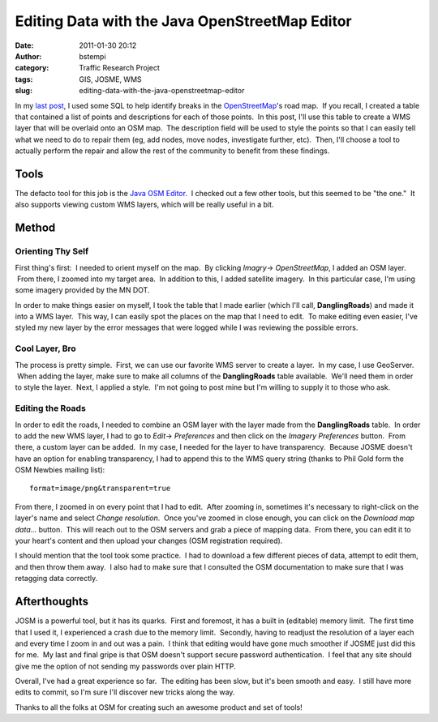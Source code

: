 Editing Data with the Java OpenStreetMap Editor
###############################################
:date: 2011-01-30 20:12
:author: bstempi
:category: Traffic Research Project
:tags: GIS, JOSME, WMS
:slug: editing-data-with-the-java-openstreetmap-editor

In my `last post </2010/12/01/improving-openstreetmaps-road-data/>`__, I
used some SQL to help identify breaks in the
`OpenStreetMap <http://openstreetmap.org>`__'s road map.  If you recall,
I created a table that contained a list of points and descriptions for
each of those points.  In this post, I'll use this table to create a WMS
layer that will be overlaid onto an OSM map.  The description field will
be used to style the points so that I can easily tell what we need to do
to repair them (eg, add nodes, move nodes, investigate further, etc).
 Then, I'll choose a tool to actually perform the repair and allow the
rest of the community to benefit from these findings.

Tools
=====

The defacto tool for this job is the `Java OSM
Editor <http://josm.openstreetmap.de/>`__.  I checked out a few other
tools, but this seemed to be "the one."  It also supports viewing custom
WMS layers, which will be really useful in a bit.

Method
======

Orienting Thy Self
------------------

First thing's first:  I needed to orient myself on the map.  By
clicking \ *Imagry*-> *OpenStreetMap*, I added an OSM layer.  From
there, I zoomed into my target area.  In addition to this, I added
satellite imagery.  In this particular case, I'm using some imagery
provided by the MN DOT.

In order to make things easier on myself, I took the table that I made
earlier (which I'll call, **DanglingRoads**) and made it into a WMS
layer.  This way, I can easily spot the places on the map that I need to
edit.  To make editing even easier, I've styled my new layer by the
error messages that were logged while I was reviewing the possible
errors.

Cool Layer, Bro
---------------

The process is pretty simple.  First, we can use our favorite WMS server
to create a layer.  In my case, I use GeoServer.  When adding the layer,
make sure to make all columns of the **DanglingRoads** table available.
 We'll need them in order to style the layer.  Next, I applied a style.
 I'm not going to post mine but I'm willing to supply it to those who
ask.

Editing the Roads
-----------------

In order to edit the roads, I needed to combine an OSM layer with the
layer made from the **DanglingRoads** table.  In order to add the new
WMS layer, I had to go to *Edit*-> *Preferences* and then click on the
*Imagery Preferences* button.  From there, a custom layer can be added.
 In my case, I needed for the layer to have transparency.  Because JOSME
doesn't have an option for enabling transparency, I had to append this
to the WMS query string (thanks to Phil Gold form the OSM Newbies
mailing list):

::

    format=image/png&transparent=true

From there, I zoomed in on every point that I had to edit.  After
zooming in, sometimes it's necessary to right-click on the layer's name
and select *Change resolution*.  Once you've zoomed in close enough, you
can click on the *Download map data...* button.  This will reach out to
the OSM servers and grab a piece of mapping data.  From there, you can
edit it to your heart's content and then upload your changes (OSM
registration required).

I should mention that the tool took some practice.  I had to download a
few different pieces of data, attempt to edit them, and then throw them
away.  I also had to make sure that I consulted the OSM documentation to
make sure that I was retagging data correctly.

Afterthoughts
=============

JOSM is a powerful tool, but it has its quarks.  First and foremost, it
has a built in (editable) memory limit.  The first time that I used it,
I experienced a crash due to the memory limit.  Secondly, having to
readjust the resolution of a layer each and every time I zoom in and out
was a pain.  I think that editing would have gone much smoother if JOSME
just did this for me.  My last and final gripe is that OSM doesn't
support secure password authentication.  I feel that any site should
give me the option of not sending my passwords over plain HTTP.

Overall, I've had a great experience so far.  The editing has been slow,
but it's been smooth and easy.  I still have more edits to commit, so
I'm sure I'll discover new tricks along the way.

Thanks to all the folks at OSM for creating such an awesome product and
set of tools!
